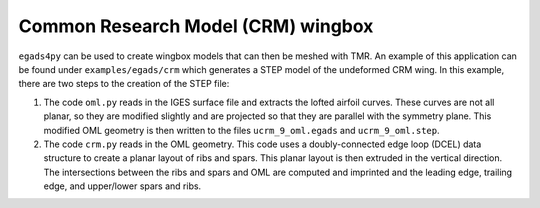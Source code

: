 Common Research Model (CRM) wingbox
===================================

``egads4py`` can be used to create wingbox models that can then be meshed with TMR.
An example of this application can be found under ``examples/egads/crm`` which generates a STEP model of the undeformed CRM wing.
In this example, there are two steps to the creation of the STEP file:

1) The code ``oml.py`` reads in the IGES surface file and extracts the lofted airfoil curves.
   These curves are not all planar, so they are modified slightly and are projected so that they are parallel with the symmetry plane.
   This modified OML geometry is then written to the files ``ucrm_9_oml.egads`` and ``ucrm_9_oml.step``.
2) The code ``crm.py`` reads in the OML geometry.
   This code uses a doubly-connected edge loop (DCEL) data structure to create a planar layout of ribs and spars.
   This planar layout is then extruded in the vertical direction.
   The intersections between the ribs and spars and OML are computed and imprinted and the leading edge, trailing edge, and upper/lower spars and ribs.

.. image:: crm.png